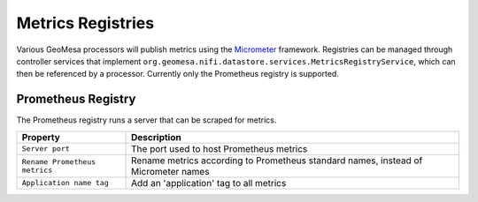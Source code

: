 .. _nifi_metrics:

Metrics Registries
------------------

Various GeoMesa processors will publish metrics using the `Micrometer <https://docs.micrometer.io/micrometer/reference/>`__
framework. Registries can be managed through controller services that implement
``org.geomesa.nifi.datastore.services.MetricsRegistryService``, which can then be referenced by a processor. Currently
only the Prometheus registry is supported.

Prometheus Registry
~~~~~~~~~~~~~~~~~~~

The Prometheus registry runs a server that can be scraped for metrics.

+-------------------------------+-----------------------------------------------------------------------------------------+
| Property                      | Description                                                                             |
+===============================+=========================================================================================+
| ``Server port``               | The port used to host Prometheus metrics                                                |
+-------------------------------+-----------------------------------------------------------------------------------------+
| ``Rename Prometheus metrics`` | Rename metrics according to Prometheus standard names, instead of Micrometer names      |
+-------------------------------+-----------------------------------------------------------------------------------------+
| ``Application name tag``      | Add an 'application' tag to all metrics                                                 |
+-------------------------------+-----------------------------------------------------------------------------------------+
